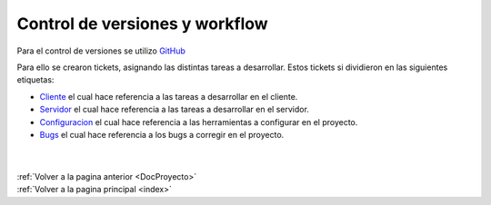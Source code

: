.. _ControlVersionesWorkflow:

Control de versiones y workflow
===============================

Para el control de versiones se utilizo `GitHub <https://github.com/mafvidal/UdriveTPTaller2>`_ 

Para ello se crearon tickets, asignando las distintas tareas a desarrollar. Estos tickets si dividieron en las siguientes etiquetas:

* `Cliente <https://github.com/mafvidal/UdriveTPTaller2/labels/Cliente>`_ el cual hace referencia a las tareas a desarrollar en el cliente.
* `Servidor <https://github.com/mafvidal/UdriveTPTaller2/labels/Servidor>`_ el cual hace referencia a las tareas a desarrollar en el servidor.
* `Configuracion <https://github.com/mafvidal/UdriveTPTaller2/labels/Configuraci%C3%B3n>`_ el cual hace referencia a las herramientas a configurar en el proyecto.
* `Bugs <https://github.com/mafvidal/UdriveTPTaller2/labels/bug>`_ el cual hace referencia a los bugs a corregir en el proyecto.

|
|
| :ref:`Volver a la pagina anterior <DocProyecto>`
| :ref:`Volver a la pagina principal <index>`
